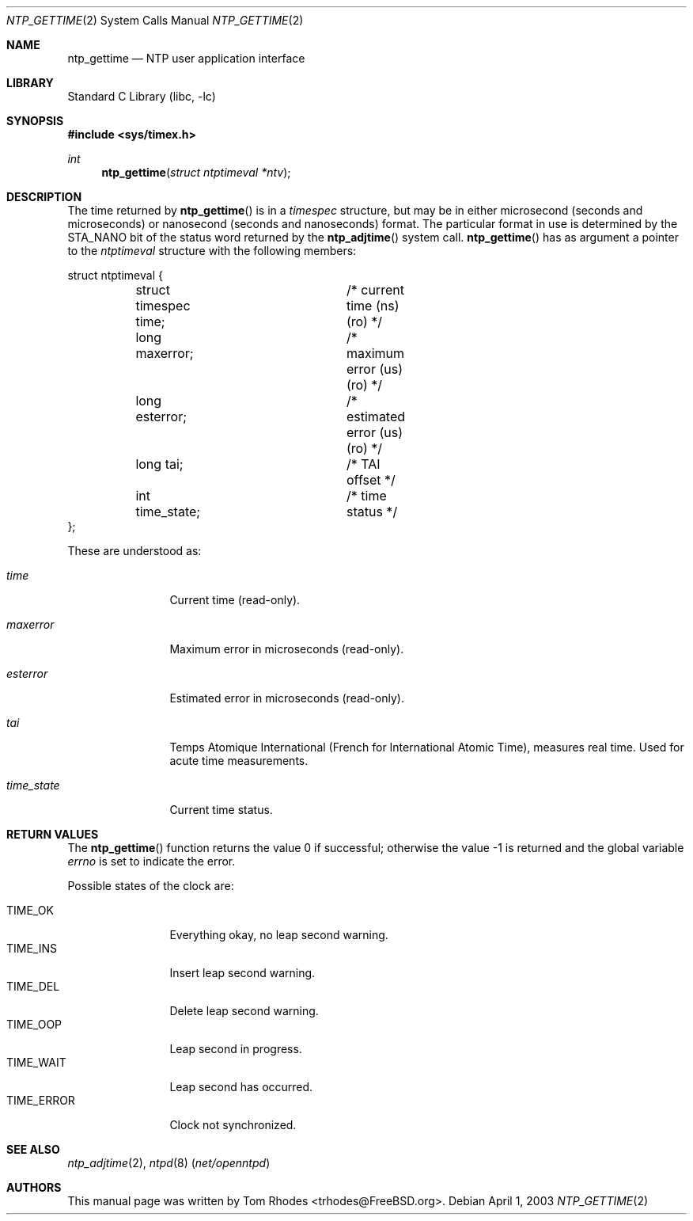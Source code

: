 .\"
.\" Copyright (c) 2003 Tom Rhodes
.\" All rights reserved.
.\"
.\" Redistribution and use in source and binary forms, with or without
.\" modification, are permitted provided that the following conditions
.\" are met:
.\" 1. Redistributions of source code must retain the above copyright
.\"    notice, this list of conditions and the following disclaimer.
.\" 2. Redistributions in binary form must reproduce the above copyright
.\"    notice, this list of conditions and the following disclaimer in the
.\"    documentation and/or other materials provided with the distribution.
.\"
.\" THIS SOFTWARE IS PROVIDED BY THE AUTHOR AND CONTRIBUTORS ``AS IS'' AND
.\" ANY EXPRESS OR IMPLIED WARRANTIES, INCLUDING, BUT NOT LIMITED TO, THE
.\" IMPLIED WARRANTIES OF MERCHANTABILITY AND FITNESS FOR A PARTICULAR PURPOSE
.\" ARE DISCLAIMED.  IN NO EVENT SHALL THE AUTHOR OR CONTRIBUTORS BE LIABLE
.\" FOR ANY DIRECT, INDIRECT, INCIDENTAL, SPECIAL, EXEMPLARY, OR CONSEQUENTIAL
.\" DAMAGES (INCLUDING, BUT NOT LIMITED TO, PROCUREMENT OF SUBSTITUTE GOODS
.\" OR SERVICES; LOSS OF USE, DATA, OR PROFITS; OR BUSINESS INTERRUPTION)
.\" HOWEVER CAUSED AND ON ANY THEORY OF LIABILITY, WHETHER IN CONTRACT, STRICT
.\" LIABILITY, OR TORT (INCLUDING NEGLIGENCE OR OTHERWISE) ARISING IN ANY WAY
.\" OUT OF THE USE OF THIS SOFTWARE, EVEN IF ADVISED OF THE POSSIBILITY OF
.\" SUCH DAMAGE.
.\"
.\" $FreeBSD: src/lib/libc/sys/ntp_gettime.2,v 1.1.2.1 2003/04/22 17:31:18 trhodes Exp $
.\"
.Dd April 1, 2003
.Dt NTP_GETTIME 2
.Os
.Sh NAME
.Nm ntp_gettime
.Nd NTP user application interface
.Sh LIBRARY
.Lb libc
.Sh SYNOPSIS
.In sys/timex.h
.Ft int
.Fn ntp_gettime "struct ntptimeval *ntv"
.Sh DESCRIPTION
The time returned by
.Fn ntp_gettime
is in a
.Vt timespec
structure, but may be in either microsecond
(seconds and microseconds) or nanosecond (seconds and nanoseconds) format.
The particular format in use is determined by the
.Dv STA_NANO
bit of the status
word returned by the
.Fn ntp_adjtime
system call.
.Fn ntp_gettime
has as argument a pointer to the
.Vt ntptimeval
structure with the following members:
.Bd -literal
struct ntptimeval {
	struct timespec time;	/* current time (ns) (ro) */
	long maxerror;		/* maximum error (us) (ro) */
	long esterror;		/* estimated error (us) (ro) */
	long tai;		/* TAI offset */
	int time_state;		/* time status */
};
.Ed
.Pp
These are understood as:
.Bl -tag -width ".Va time_state"
.It Va time
Current time (read-only).
.It Va maxerror
Maximum error in microseconds (read-only).
.It Va esterror
Estimated error in microseconds (read-only).
.It Va tai
Temps Atomique International (French for International Atomic Time),
measures real time.
Used for acute time measurements.
.It Va time_state
Current time status.
.El
.Sh RETURN VALUES
.Rv -std ntp_gettime
.Pp
Possible states of the clock are:
.Pp
.Bl -tag -compact -width ".Dv TIME_ERROR"
.It Dv TIME_OK
Everything okay, no leap second warning.
.It Dv TIME_INS
Insert leap second warning.
.It Dv TIME_DEL
Delete leap second warning.
.It Dv TIME_OOP
Leap second in progress.
.It Dv TIME_WAIT
Leap second has occurred.
.It Dv TIME_ERROR
Clock not synchronized.
.El
.Sh SEE ALSO
.Xr ntp_adjtime 2 ,
.Xr ntpd 8 Pq Pa net/openntpd
.Sh AUTHORS
This manual page was written by
.An Tom Rhodes Aq trhodes@FreeBSD.org .
